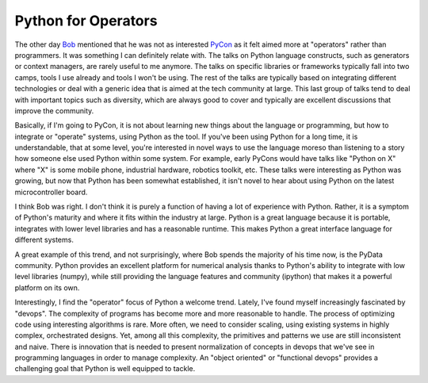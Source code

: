 Python for Operators
====================

The other day `Bob
<http://www.aminus.org/blogs/index.php/fumanchu>`_ mentioned that he
was not as interested `PyCon <https://us.pycon.org/2015/>`_ as it felt
aimed more at "operators" rather than programmers. It was something I
can definitely relate with. The talks on Python language constructs,
such as generators or context managers, are rarely useful to me
anymore. The talks on specific libraries or frameworks typically fall
into two camps, tools I use already and tools I won't be using. The
rest of the talks are typically based on integrating different
technologies or deal with a generic idea that is aimed at the tech
community at large. This last group of talks tend to deal with
important topics such as diversity, which are always good to cover and
typically are excellent discussions that improve the community.

Basically, if I'm going to PyCon, it is not about learning new things
about the language or programming, but how to integrate or "operate"
systems, using Python as the tool. If you've been using Python for a
long time, it is understandable, that at some level, you're
interested in novel ways to use the language moreso than listening to
a story how someone else used Python within some system. For example,
early PyCons would have talks like "Python on X" where "X" is some
mobile phone, industrial hardware, robotics toolkit, etc. These talks
were interesting as Python was growing, but now that Python has been
somewhat established, it isn't novel to hear about using Python on the
latest microcontroller board.

I think Bob was right. I don't think it is purely a function of
having a lot of experience with Python. Rather, it is a symptom of
Python's maturity and where it fits within the industry at
large. Python is a great language because it is portable, integrates
with lower level libraries and has a reasonable runtime. This makes
Python a great interface language for different systems.

A great example of this trend, and not surprisingly, where Bob spends
the majority of his time now, is the PyData community. Python provides
an excellent platform for numerical analysis thanks to Python's
ability to integrate with low level libraries (numpy), while still
providing the language features and community (ipython) that makes it
a powerful platform on its own.

Interestingly, I find the "operator" focus of Python a welcome
trend. Lately, I've found myself increasingly fascinated by
"devops". The complexity of programs has become more and more
reasonable to handle. The process of optimizing code using interesting
algorithms is rare. More often, we need to consider scaling, using
existing systems in highly complex, orchestrated designs. Yet, among
all this complexity, the primitives and patterns we use are still
inconsistent and naive. There is innovation that is needed to present
normalization of concepts in devops that we've see in programming
languages in order to manage complexity. An "object oriented" or
"functional devops" provides a challenging goal that Python is well
equipped to tackle.





.. author:: default
.. categories:: none
.. tags:: none
.. comments::
